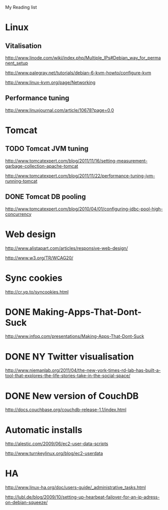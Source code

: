 My Reading list

* Linux

** Vitalisation 
http://www.linode.com/wiki/index.php/Multiple_IPs#Debian_way_for_permanent_setup

http://www.palegray.net/tutorials/debian-6-kvm-howto/configure-kvm

http://www.linux-kvm.org/page/Networking

** Performance tuning
http://www.linuxjournal.com/article/10678?page=0,0

* Tomcat
** TODO Tomcat JVM tuning
   SCHEDULED: <2011-11-25 Fri>
http://www.tomcatexpert.com/blog/2011/11/16/setting-measurement-garbage-collection-apache-tomcat

http://www.tomcatexpert.com/blog/2011/11/22/performance-tuning-jvm-running-tomcat

** DONE Tomcat DB pooling
   SCHEDULED: <2011-05-31 Tue>
http://www.tomcatexpert.com/blog/2010/04/01/configuring-jdbc-pool-high-concurrency


* Web design
http://www.alistapart.com/articles/responsive-web-design/

http://www.w3.org/TR/WCAG20/

* Sync cookies
http://cr.yp.to/syncookies.html


* DONE Making-Apps-That-Dont-Suck
   SCHEDULED: <2011-05-31 Tue>
http://www.infoq.com/presentations/Making-Apps-That-Dont-Suck

* DONE NY Twitter visualisation
http://www.niemanlab.org/2011/04/the-new-york-times-rd-lab-has-built-a-tool-that-explores-the-life-stories-take-in-the-social-space/

* DONE New version of CouchDB
http://docs.couchbase.org/couchdb-release-1.1/index.html

* Automatic installs
http://alestic.com/2009/06/ec2-user-data-scripts

http://www.turnkeylinux.org/blog/ec2-userdata

* HA
http://www.linux-ha.org/doc/users-guide/_administrative_tasks.html

http://lubl.de/blog/2009/10/setting-up-hearbeat-failover-for-an-ip-adress-on-debian-squeeze/

